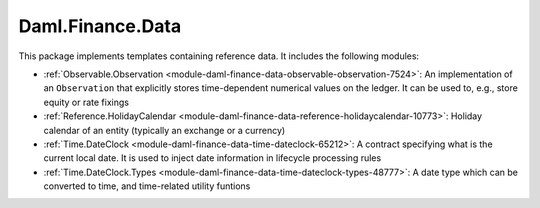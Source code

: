 .. Copyright (c) 2022 Digital Asset (Switzerland) GmbH and/or its affiliates. All rights reserved.
.. SPDX-License-Identifier: Apache-2.0

Daml.Finance.Data
#################

This package implements templates containing reference data. It includes the following modules:

- :ref:`Observable.Observation <module-daml-finance-data-observable-observation-7524>`:
  An implementation of an ``Observation`` that explicitly stores time-dependent numerical values
  on the ledger. It can be used to, e.g., store equity or rate fixings
- :ref:`Reference.HolidayCalendar <module-daml-finance-data-reference-holidaycalendar-10773>`:
  Holiday calendar of an entity (typically an exchange or a currency)
- :ref:`Time.DateClock <module-daml-finance-data-time-dateclock-65212>`:
  A contract specifying what is the current local date. It is used to inject date information in
  lifecycle processing rules
- :ref:`Time.DateClock.Types <module-daml-finance-data-time-dateclock-types-48777>`:
  A date type which can be converted to time, and time-related utility funtions

